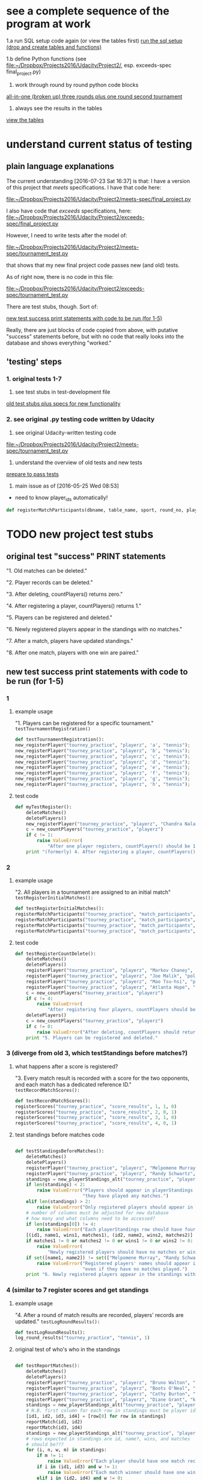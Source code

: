 * see a complete sequence of the program at work
  :PROPERTIES:
  :ID:       FFF67F3E-0B47-40D3-8B08-63AC262F9214
  :END:

1.a run SQL setup code again (or view the tables first)
[[id:7C9D73E5-FD02-45DD-8801-1C34C5627211][run the sql setup (drop and create tables and functions)]]

1.b define Python functions (see
[[file:~/Dropbox/Projects2016/Udacity/Project2/][file:~/Dropbox/Projects2016/Udacity/Project2/]], esp. exceeds-spec final_project.py)

2. work through round by round python code blocks
[[id:0F5A2AA2-E91D-4EE8-9E9D-A05773A6D4FD][all-in-one (broken up) three rounds plus one round second tournament]]

4. always see the results in the tables
[[id:1A0883C1-05E6-4122-BA21-66DA3D3AA31D][view the tables]]

* understand current status of testing
** plain language explanations
The current understanding [2016-07-23 Sat 16:37] is that:
I have a version of this project that /meets/ specifications. I have
that code here:

[[file:~/Dropbox/Projects2016/Udacity/Project2/meets-spec/final_project.py][file:~/Dropbox/Projects2016/Udacity/Project2/meets-spec/final_project.py]]

I also have code that /exceeds/ specifications, here:
[[file:~/Dropbox/Projects2016/Udacity/Project2/exceeds-spec/final_project.py][file:~/Dropbox/Projects2016/Udacity/Project2/exceeds-spec/final_project.py]]

However, I need to write tests after the model of:

[[file:~/Dropbox/Projects2016/Udacity/Project2/meets-spec/tournament_test.py][file:~/Dropbox/Projects2016/Udacity/Project2/meets-spec/tournament_test.py]]

that shows that my new final project code passes new (and old) tests.

As of right now, there is no code in this file:

[[file:~/Dropbox/Projects2016/Udacity/Project2/exceeds-spec/tournament_test.py][file:~/Dropbox/Projects2016/Udacity/Project2/exceeds-spec/tournament_test.py]]

There are test stubs, though. Sort of:

[[id:64993DD5-3A57-46FB-AA1F-CB8195AC3EF2][new test success print statements with code to be run (for 1-5)]]

Really, there are just blocks of code copied from above, with
putative "success" statements before, but with no code that really
looks into the database and shows everything "worked."
** 'testing' steps
*** 1. original tests 1-7
1. see test stubs in test-development file
[[id:71CADD6E-CE8C-4033-BDE3-CE50A1B38549][old test stubs plus specs for new functionality]]
*** 2. see original .py testing code written by Udacity
2. see original Udacity-written testing code
[[file:~/Dropbox/Projects2016/Udacity/Project2/meets-spec/tournament_test.py][file:~/Dropbox/Projects2016/Udacity/Project2/meets-spec/tournament_test.py]]

3. understand the overview of old tests and new tests
[[id:391AFF00-9A9D-4F33-A04A-364A5BF1BE81][prepare to pass tests]]
4. main issue as of [2016-05-25 Wed 08:53]
- need to know player_ids automatically!
#+BEGIN_SRC python
def registerMatchParticipants(dbname, table_name, sport, round_no, player_id1, player_id2):
#+END_SRC

* TODO new project test stubs
** original test "success" PRINT statements
"1. Old matches can be deleted."

"2. Player records can be deleted."

"3. After deleting, countPlayers() returns zero."

"4. After registering a player, countPlayers() returns 1."

"5. Players can be registered and deleted."

"6. Newly registered players appear in the standings with no matches."

"7. After a match, players have updated standings."

"8. After one match, players with one win are paired."

** new test success print statements with code to be run (for 1-5)
   :PROPERTIES:
   :ID:       64993DD5-3A57-46FB-AA1F-CB8195AC3EF2
   :END:
*** 1
**** example usage
"1. Players can be registered for a specific tournament."
~testTournamentRegistration()~

#+BEGIN_SRC python
def testTournamentRegistration():
new_registerPlayer("tourney_practice", "playerz", 'a', "tennis");
new_registerPlayer("tourney_practice", "playerz", 'b', "tennis");
new_registerPlayer("tourney_practice", "playerz", 'c', "tennis");
new_registerPlayer("tourney_practice", "playerz", 'd', "tennis");
new_registerPlayer("tourney_practice", "playerz", 'e', "tennis");
new_registerPlayer("tourney_practice", "playerz", 'f', "tennis");
new_registerPlayer("tourney_practice", "playerz", 'g', "tennis");
new_registerPlayer("tourney_practice", "playerz", 'h', "tennis");
#+END_SRC
**** test code
#+BEGIN_SRC python :session *Python* :results output :tangle yes
def myTestRegister():
    deleteMatches()
    deletePlayers()
    new_registerPlayer("tourney_practice", "playerz", "Chandra Nalaar", "polo")
    c = new_countPlayers("tourney_practice", "playerz")
    if c != 1:
        raise ValueError(
            "After one player registers, countPlayers() should be 1.")
    print "(formerly) 4. After registering a player, countPlayers() returns 1."

#+END_SRC

*** 2

**** example usage
"2. All players in a tournament are assigned to an initial match"
~testRegisterInitialMatches():~

#+BEGIN_SRC python
def testRegisterInitialMatches():
registerMatchParticipants("tourney_practice", "match_participants", "tennis", 1, 1, 2)
registerMatchParticipants("tourney_practice", "match_participants", "tennis", 1, 3, 4)
registerMatchParticipants("tourney_practice", "match_participants", "tennis", 1, 5, 6)
registerMatchParticipants("tourney_practice", "match_participants", "tennis", 1, 7, 8)
#+END_SRC

**** test code
#+BEGIN_SRC python :session *Python* :results output :tangle yes
def testRegisterCountDelete():
    deleteMatches()
    deletePlayers()
    registerPlayer("tourney_practice", "playerz", "Markov Chaney", "polo")
    registerPlayer("tourney_practice", "playerz", "Joe Malik", "polo")
    registerPlayer("tourney_practice", "playerz", "Mao Tsu-hsi", "polo")
    registerPlayer("tourney_practice", "playerz", "Atlanta Hope", "polo")
    c = new_countPlayers("tourney_practice", "playerz")
    if c != 4:
        raise ValueError(
            "After registering four players, countPlayers should be 4.")
    deletePlayers()
    c = new_countPlayers("tourney_practice", "playerz")
    if c != 0:
        raise ValueError("After deleting, countPlayers should return zero.")
    print "5. Players can be registered and deleted."

#+END_SRC
*** 3 (diverge from old 3, which testStandings before matches?)
**** what happens after a score is registered?
"3. Every match result is recorded with a score for the two opponents,
and each match has a dedicated reference ID."
~testRecordMatchScores():~


#+BEGIN_SRC python
def testRecordMatchScores():
registerScores("tourney_practice", "score_results", 1, 1, 0)
registerScores("tourney_practice", "score_results", 2, 0, 1)
registerScores("tourney_practice", "score_results", 3, 1, 0)
registerScores("tourney_practice", "score_results", 4, 0, 1)
#+END_SRC
**** test standings before matches code
#+BEGIN_SRC python :session *Python* :results output :tangle yes

def testStandingsBeforeMatches():
    deleteMatches()
    deletePlayers()
    registerPlayer("tourney_practice", "playerz", "Melpomene Murray", "polo")
    registerPlayer("tourney_practice", "playerz", "Randy Schwartz", "polo")
    standings = new_playerStandings_alt("tourney_practice", "player_tables", "polo")
    if len(standings) < 2:
        raise ValueError("Players should appear in playerStandings even before "
                         "they have played any matches.")
    elif len(standings) > 2:
        raise ValueError("Only registered players should appear in standings.")
	# number of columns must be adjusted for new database 
	# how many and what columns need to be accessed?
    if len(standings[0]) != 4:
        raise ValueError("Each playerStandings row should have four columns.")
    [(id1, name1, wins1, matches1), (id2, name2, wins2, matches2)] = standings
    if matches1 != 0 or matches2 != 0 or wins1 != 0 or wins2 != 0:
        raise ValueError(
            "Newly registered players should have no matches or wins.")
    if set([name1, name2]) != set(["Melpomene Murray", "Randy Schwartz"]):
        raise ValueError("Registered players' names should appear in standings, "
                         "even if they have no matches played.")
    print "6. Newly registered players appear in the standings with no matches."

#+END_SRC

*** 4 (similar to 7 register scores and get standings

**** example usage
"4. After a round of match results are recorded, players' records are
updated."
~testLogRoundResults():~

#+BEGIN_SRC python
def testLogRoundResults():
log_round_results("tourney_practice", "tennis", 1)
#+END_SRC

**** original test of who's who in the standings
#+BEGIN_SRC python :session *Python* :results output :tangle yes

def testReportMatches():
    deleteMatches()
    deletePlayers()
    registerPlayer("tourney_practice", "playerz", "Bruno Walton", "knock-hockey")
    registerPlayer("tourney_practice", "playerz", "Boots O'Neal", "knock-hockey")
    registerPlayer("tourney_practice", "playerz", "Cathy Burton", "knock-hockey")
    registerPlayer("tourney_practice", "playerz", "Diane Grant", "knock-hockey")
    standings = new_playerStandings_alt("tourney_practice", "player_tables", "knock-hockey")
    # N.B. first column for each row in standings must be player id
    [id1, id2, id3, id4] = [row[0] for row in standings]
    reportMatch(id1, id2)
    reportMatch(id3, id4)
    standings = new_playerStandings_alt("tourney_practice", "player_tables", "knock-hockey")
    # rows expected in standings are id, name?, wins, and matches
    # should be???
    for (i, n, w, m) in standings:
        if m != 1:
            raise ValueError("Each player should have one match recorded.")
        if i in (id1, id3) and w != 1:
            raise ValueError("Each match winner should have one win recorded.")
        elif i in (id2, id4) and w != 0:
            raise ValueError("Each match loser should have zero wins recorded.")
    print "7. After a match, players have updated standings."

#+END_SRC
*** 5
"5. After player records are updated, all players are ranked first by
points accumulated, with 'Opponent Match Wins' (the sum of the points
accumulated by each team's opponent at that point in the tournament)
used to break any ties.
~testRankAllPlayers():~

#+BEGIN_SRC python
def testRankAllPlayers():
set_all_OMW('tourney_practice')
#+END_SRC

** TODO [#A] 6! (swissPairings test must check the proper pairings are made)
"6. After all statistics are calculated for a given round, the next
round of matches are automatically generated according to the
ranking. Thus, the team ranked first will play the team ranked second,
3rd place will play 4th place, etc."
~testSwissPairings()~

#+BEGIN_SRC python
def testSwissPairings():
naive_swissPairings(2, "tennis")
#+END_SRC

*** NEXT Query the Database!
 #+BEGIN_SRC python
     pairings = swissPairings()
     if len(pairings) != 2:
         raise ValueError(
             "For four players, swissPairings should return two pairs.")
     [(pid1, pname1, pid2, pname2), (pid3, pname3, pid4, pname4)] = pairings
     correct_pairs = set([frozenset([id1, id3]), frozenset([id2, id4])])
     actual_pairs = set([frozenset([pid1, pid2]), frozenset([pid3, pid4])])
     if correct_pairs != actual_pairs:
         raise ValueError(
             "After one match, players with one win should be paired.")
     print "8. After one match, players with one win are paired."
 #+END_SRC
** TODO [#A] 7. (run a whole tournament and make sure you have the correct winner)
"7. A winner of an 8-player tournament will be decided
based on total points after three "Swiss-style" rounds of play"
~testDetermineTournamentWinner()~

#+BEGIN_SRC python :session *Python* :results output :tangle yes
def testDetermineTournamentWinner():
# registering a player also inserts a row for that player's record
new_registerPlayer("tourney_practice", "playerz", 'a', "tennis");
new_registerPlayer("tourney_practice", "playerz", 'b', "tennis");
new_registerPlayer("tourney_practice", "playerz", 'c', "tennis");
new_registerPlayer("tourney_practice", "playerz", 'd', "tennis");
new_registerPlayer("tourney_practice", "playerz", 'e', "tennis");
new_registerPlayer("tourney_practice", "playerz", 'f', "tennis");
new_registerPlayer("tourney_practice", "playerz", 'g', "tennis");
new_registerPlayer("tourney_practice", "playerz", 'h', "tennis");



registerMatchParticipants("tourney_practice", "match_participants", "tennis", 1, 1, 2)
registerMatchParticipants("tourney_practice", "match_participants", "tennis", 1, 3, 4)
registerMatchParticipants("tourney_practice", "match_participants", "tennis", 1, 5, 6)
registerMatchParticipants("tourney_practice", "match_participants", "tennis", 1, 7, 8)



registerScores("tourney_practice", "score_results", 1, 1, 0)
registerScores("tourney_practice", "score_results", 2, 0, 1)
registerScores("tourney_practice", "score_results", 3, 1, 0)
registerScores("tourney_practice", "score_results", 4, 0, 1)



log_round_results("tourney_practice", "tennis", 1)
set_all_OMW('tourney_practice')

naive_swissPairings(2, "tennis")


registerScores("tourney_practice", "score_results", 5, 1, 0)
registerScores("tourney_practice", "score_results", 6, 0, 1)
registerScores("tourney_practice", "score_results", 7, 1, 0)
registerScores("tourney_practice", "score_results", 8, 0, 1)

log_round_results("tourney_practice", "tennis", 2)
set_all_OMW('tourney_practice')

naive_swissPairings(3, "tennis")

registerScores("tourney_practice", "score_results", 9, 1, 0)
registerScores("tourney_practice", "score_results", 10, 0, 1)
registerScores("tourney_practice", "score_results", 11, 1, 0)
registerScores("tourney_practice", "score_results", 12, 0, 1)

log_round_results("tourney_practice", "tennis", 3)
set_all_OMW('tourney_practice')

#+END_SRC
*** NEXT Check the Winner
#+BEGIN_SRC python
  standings = playerStandings()
  actual_winner = standings[0]
  correct_winner = id1

  # frozenset usage?
  # correct_winner = set([frozenset([id1])])

  if correct_winner != actual_winner:
    raise ValueError("After three rounds of an 8-player tournament, the correct winner should have the most points")

  print "8. After three rounds of an 8-player tournament, the correct winner has the most points"
#+END_SRC
** 8. (follow one tournament with another--ensure the proper winner)
"8. After one tournament is completed, another one can commence using
the same database."

#+BEGIN_SRC python :session *Python* :results output :tangle yes

# registering a player also inserts a row for that player's record
new_registerPlayer("tourney_practice", "playerz", 'a', "tennis");
new_registerPlayer("tourney_practice", "playerz", 'b', "tennis");
new_registerPlayer("tourney_practice", "playerz", 'c', "tennis");
new_registerPlayer("tourney_practice", "playerz", 'd', "tennis");
new_registerPlayer("tourney_practice", "playerz", 'e', "tennis");
new_registerPlayer("tourney_practice", "playerz", 'f', "tennis");
new_registerPlayer("tourney_practice", "playerz", 'g', "tennis");
new_registerPlayer("tourney_practice", "playerz", 'h', "tennis");



registerMatchParticipants("tourney_practice", "match_participants", "tennis", 1, 1, 2)
registerMatchParticipants("tourney_practice", "match_participants", "tennis", 1, 3, 4)
registerMatchParticipants("tourney_practice", "match_participants", "tennis", 1, 5, 6)
registerMatchParticipants("tourney_practice", "match_participants", "tennis", 1, 7, 8)



registerScores("tourney_practice", "score_results", 1, 1, 0)
registerScores("tourney_practice", "score_results", 2, 0, 1)
registerScores("tourney_practice", "score_results", 3, 1, 0)
registerScores("tourney_practice", "score_results", 4, 0, 1)



log_round_results("tourney_practice", "tennis", 1)
set_all_OMW('tourney_practice')

naive_swissPairings(2, "tennis")


registerScores("tourney_practice", "score_results", 5, 1, 0)
registerScores("tourney_practice", "score_results", 6, 0, 1)
registerScores("tourney_practice", "score_results", 7, 1, 0)
registerScores("tourney_practice", "score_results", 8, 0, 1)

log_round_results("tourney_practice", "tennis", 2)
set_all_OMW('tourney_practice')

naive_swissPairings(3, "tennis")

registerScores("tourney_practice", "score_results", 9, 1, 0)
registerScores("tourney_practice", "score_results", 10, 0, 1)
registerScores("tourney_practice", "score_results", 11, 1, 0)
registerScores("tourney_practice", "score_results", 12, 0, 1)

log_round_results("tourney_practice", "tennis", 3)
set_all_OMW('tourney_practice')

### register players for soccer tournament
new_registerPlayer("tourney_practice", "playerz", 'allen', "soccer");
new_registerPlayer("tourney_practice", "playerz", 'beverly', "soccer");
new_registerPlayer("tourney_practice", "playerz", 'cleanth', "soccer");
new_registerPlayer("tourney_practice", "playerz", 'devon', "soccer");
new_registerPlayer("tourney_practice", "playerz", 'eldridge', "soccer");
new_registerPlayer("tourney_practice", "playerz", 'fatool', "soccer");
new_registerPlayer("tourney_practice", "playerz", 'g-money', "soccer");
new_registerPlayer("tourney_practice", "playerz", 'harold', "soccer");

registerMatchParticipants("tourney_practice", "match_participants", "soccer", 1, 9, 10)
registerMatchParticipants("tourney_practice", "match_participants", "soccer", 1, 11, 12)
registerMatchParticipants("tourney_practice", "match_participants", "soccer", 1, 13, 14)
registerMatchParticipants("tourney_practice", "match_participants", "soccer", 1, 15, 16)

## watch out for ties in the first round
registerScores("tourney_practice", "score_results", 13, 1, 0)
registerScores("tourney_practice", "score_results", 14, 0, 1)
registerScores("tourney_practice", "score_results", 15, 1, 0)
registerScores("tourney_practice", "score_results", 16, 0, 1)

log_round_results("tourney_practice", "soccer", 1)
set_all_OMW('tourney_practice')

naive_swissPairings(2, "soccer")

## 
registerScores("tourney_practice", "score_results", 17, 1, 1)
registerScores("tourney_practice", "score_results", 18, 0, 1)
registerScores("tourney_practice", "score_results", 19, 1, 0)
registerScores("tourney_practice", "score_results", 20, 0, 1)

log_round_results("tourney_practice", "soccer", 2)
set_all_OMW('tourney_practice')

naive_swissPairings(3, "soccer")

registerScores("tourney_practice", "score_results", 21, 1, 0)
registerScores("tourney_practice", "score_results", 22, 0, 1)
registerScores("tourney_practice", "score_results", 23, 1, 0)
registerScores("tourney_practice", "score_results", 24, 0, 1)

log_round_results("tourney_practice", "soccer", 3)
set_all_OMW('tourney_practice')
#+END_SRC

** [#B] 9. (create a tournament which features a tie)
"9. In sports in which a tie can result at the end of match, an equal
number of points for both players in a match will result in the two
teams being tied."

** [#B] 10. (show how OMW is used to break ties)
"10. After the second round, a ranking for players who have the same number of points
will be determined based on their respective OMWs."

* save these headers to a register

#+END_SRC

#+BEGIN_SRC python :session *Python* :results output :tangle yes

#+END_SRC
* crafting a README explaining what I did
** understand how the program works
1. register players for a given tournament (with their name) ~new_registerPlayer("tourney_practice", "playerz", 'a', "tennis")~
2. register a pair of players for a match (using their pid--which you
   have to know--and the round of the named tournament--also have to
   know and keep track of) ~registerMatchParticipants("tourney_practice", "match_participants", "tennis", 1, 1, 2)~
3. register a pair of scores for a given match number--which you have
   to know, as well as who the participants for the given match are ~registerScores("tourney_practice", "score_results", 1, 1, 0)~
4. log the results for a given round of a given tournament (automatic,
   given a round number and a tournament name) ~log_round_results("tourney_practice", "tennis", 1)~
5. set OMW across the whole database (!) ~set_all_OMW('tourney_practice')~
6. create pairings for the "next" round number and a given tournament
   (have to be keeping track of what round you are in) ~naive_swissPairings(2, "tennis")~
7. REPEAT: continue registering pairs of scores for new match numbers
   (manually keep track of who's paired for what match, as they have
   already been paired autmatically for the new round in the previous
   step) ~registerScores("tourney_practice", "score_results", 5, 1, 0)~
8. REPEAT: log results, set OMW (across database) and create next pairings
   based on second round results ~log_round_results~ ~set_all_OMW~ ~naive_swissPairings~
9. REPEAT step 8 (really, 3-6) until there is "a winner" (based on the
   number of rounds required for a given number of original
   participants
** plain language description of how to use the application (with checklist)
*** register players for a given tournament (with their name)
 - [ ] matches and players can be deleted if/when necessary
 - [ ] registering a given number of players means that the correct
   number of players registered can be retrieved
*** register a pair of players for a match 
    (using their pid, and the round of the named tournament)
 - [ ] simply deposits a pair of players in a row in a table
*** register a pair of scores for a given match number (and do so for the whole round)
 - [ ] registering scores will eventually produce standings
*** log the results for a given round of a given tournament
 - [ ] each player should have a match recorded, and a win, loss or tie
*** set OMW across the whole database (!)
 - [ ] will eventually be used to help order the returned rows in the
   next step
*** create pairings for the next round number of a given tournament
 - [ ] the results of swissPairings() should be a certain set of new
   pairings and registered match participants, ready for scores to be
   reported for the auto-generated match numbers
*** continue registering a pair of scores for new match numbers
    players have already been paired for the new round in the previous
    step, so there is no need to do the first two steps again
*** log results, set OMW (across database) and create next pairings
*** repeat step 8 (really, 3-6) until there is "a winner" 
    (based on the number of rounds required for a given number of original participants
*** start a new tournament
 - [ ] registering a given number of players for a given tournament
   means that the correct number of players registered can be retrieved
   for a given tournament name
*** repeat above steps for new tournament, but register some matches as ties
